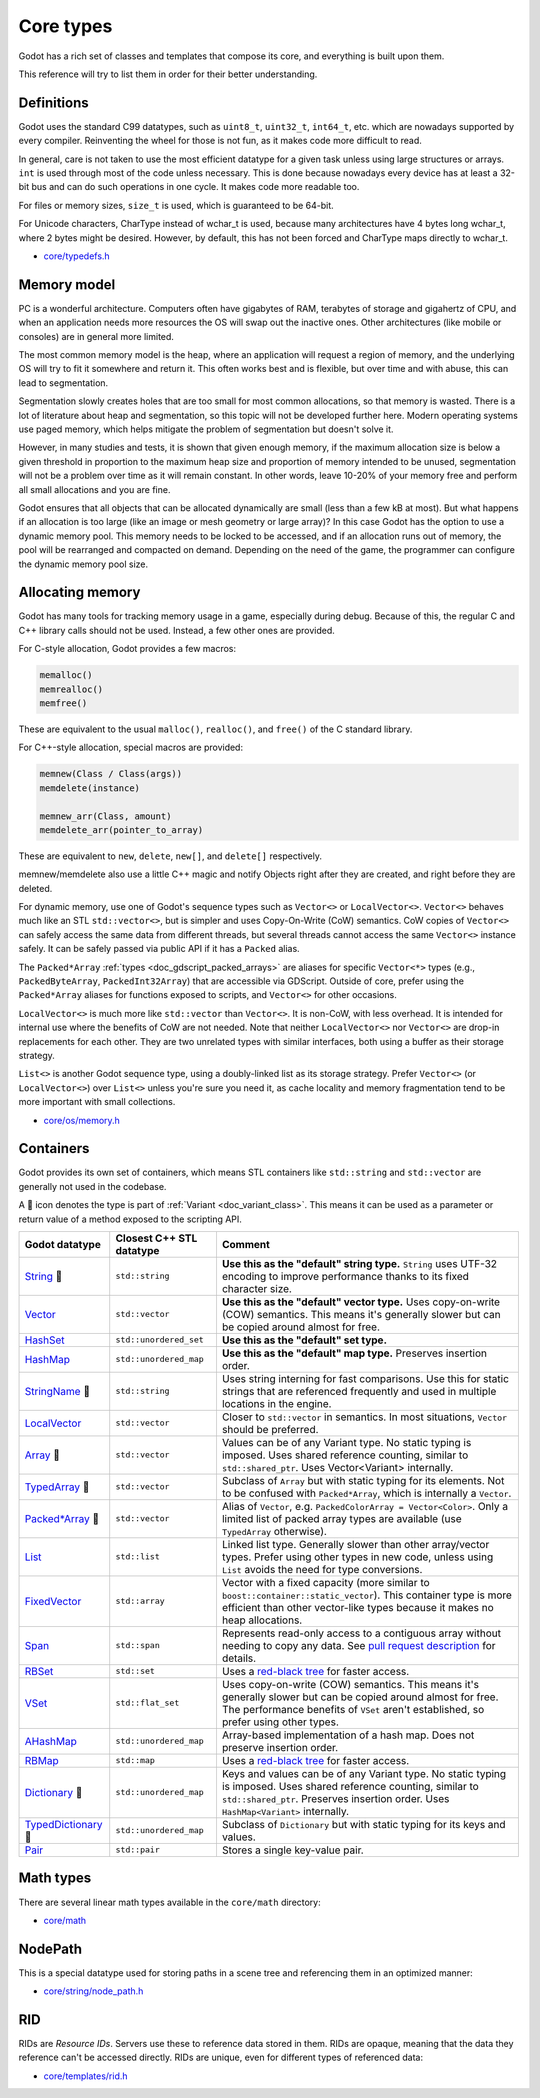 .. _doc_core_types:

Core types
==========

Godot has a rich set of classes and templates that compose its core,
and everything is built upon them.

This reference will try to list them in order for their better
understanding.

Definitions
-----------

Godot uses the standard C99 datatypes, such as ``uint8_t``,
``uint32_t``, ``int64_t``, etc. which are nowadays supported by every
compiler. Reinventing the wheel for those is not fun, as it makes code
more difficult to read.

In general, care is not taken to use the most efficient datatype for a
given task unless using large structures or arrays. ``int`` is used
through most of the code unless necessary. This is done because nowadays
every device has at least a 32-bit bus and can do such operations in
one cycle. It makes code more readable too.

For files or memory sizes, ``size_t`` is used, which is guaranteed to be
64-bit.

For Unicode characters, CharType instead of wchar_t is used, because
many architectures have 4 bytes long wchar_t, where 2 bytes might be
desired. However, by default, this has not been forced and CharType maps
directly to wchar_t.

-  `core/typedefs.h <https://github.com/godotengine/godot/blob/master/core/typedefs.h>`__

Memory model
------------

PC is a wonderful architecture. Computers often have gigabytes of RAM,
terabytes of storage and gigahertz of CPU, and when an application needs
more resources the OS will swap out the inactive ones. Other
architectures (like mobile or consoles) are in general more limited.

The most common memory model is the heap, where an application will
request a region of memory, and the underlying OS will try to fit it
somewhere and return it. This often works best and is flexible,
but over time and with abuse, this can lead to segmentation.

Segmentation slowly creates holes that are too small for most common
allocations, so that memory is wasted. There is a lot of literature
about heap and segmentation, so this topic will not be developed
further here. Modern operating systems use paged memory, which helps
mitigate the problem of segmentation but doesn't solve it.

However, in many studies and tests, it is shown that given enough
memory, if the maximum allocation size is below a given threshold in
proportion to the maximum heap size and proportion of memory intended to
be unused, segmentation will not be a problem over time as it will
remain constant. In other words, leave 10-20% of your memory free
and perform all small allocations and you are fine.

Godot ensures that all objects that can be allocated dynamically are
small (less than a few kB at most). But what happens if an allocation is
too large (like an image or mesh geometry or large array)? In this case
Godot has the option to use a dynamic memory pool. This memory needs to
be locked to be accessed, and if an allocation runs out of memory, the
pool will be rearranged and compacted on demand. Depending on the need
of the game, the programmer can configure the dynamic memory pool size.

Allocating memory
-----------------

Godot has many tools for tracking memory usage in a game, especially
during debug. Because of this, the regular C and C++ library calls
should not be used. Instead, a few other ones are provided.

For C-style allocation, Godot provides a few macros:

.. code-block:: none

    memalloc()
    memrealloc()
    memfree()

These are equivalent to the usual ``malloc()``, ``realloc()``, and ``free()``
of the C standard library.

For C++-style allocation, special macros are provided:

.. code-block:: none

    memnew(Class / Class(args))
    memdelete(instance)

    memnew_arr(Class, amount)
    memdelete_arr(pointer_to_array)

These are equivalent to ``new``, ``delete``, ``new[]``, and ``delete[]``
respectively.

memnew/memdelete also use a little C++ magic and notify Objects right
after they are created, and right before they are deleted.

For dynamic memory, use one of Godot's sequence types such as ``Vector<>``
or ``LocalVector<>``. ``Vector<>`` behaves much like an STL ``std::vector<>``,
but is simpler and uses Copy-On-Write (CoW) semantics. CoW copies of
``Vector<>`` can safely access the same data from different threads, but
several threads cannot access the same ``Vector<>`` instance safely.
It can be safely passed via public API if it has a ``Packed`` alias.

The ``Packed*Array`` :ref:`types <doc_gdscript_packed_arrays>` are aliases
for specific ``Vector<*>`` types (e.g., ``PackedByteArray``,
``PackedInt32Array``) that are accessible via GDScript. Outside of core,
prefer using the ``Packed*Array`` aliases for functions exposed to scripts,
and ``Vector<>`` for other occasions.

``LocalVector<>`` is much more like ``std::vector`` than ``Vector<>``.
It is non-CoW, with less overhead. It is intended for internal use where
the benefits of CoW are not needed. Note that neither ``LocalVector<>``
nor ``Vector<>`` are drop-in replacements for each other. They are two
unrelated types with similar interfaces, both using a buffer as their
storage strategy.

``List<>`` is another Godot sequence type, using a doubly-linked list as
its storage strategy. Prefer ``Vector<>`` (or ``LocalVector<>``) over
``List<>`` unless you're sure you need it, as cache locality and memory
fragmentation tend to be more important with small collections.

-  `core/os/memory.h <https://github.com/godotengine/godot/blob/master/core/os/memory.h>`__

Containers
----------

Godot provides its own set of containers, which means STL containers like ``std::string``
and ``std::vector`` are generally not used in the codebase.

A 📜 icon denotes the type is part of :ref:`Variant <doc_variant_class>`. This
means it can be used as a parameter or return value of a method exposed to the
scripting API.

+-----------------------+--------------------------+---------------------------------------------------------------------------------------+
| Godot datatype        | Closest C++ STL datatype | Comment                                                                               |
+=======================+==========================+=======================================================================================+
| |string| 📜           | ``std::string``          | **Use this as the "default" string type.** ``String`` uses UTF-32 encoding            |
|                       |                          | to improve performance thanks to its fixed character size.                            |
+-----------------------+--------------------------+---------------------------------------------------------------------------------------+
| |vector|              | ``std::vector``          | **Use this as the "default" vector type.** Uses copy-on-write (COW) semantics.        |
|                       |                          | This means it's generally slower but can be copied around almost for free.            |
+-----------------------+--------------------------+---------------------------------------------------------------------------------------+
| |hash_set|            | ``std::unordered_set``   | **Use this as the "default" set type.**                                               |
+-----------------------+--------------------------+---------------------------------------------------------------------------------------+
| |hash_map|            | ``std::unordered_map``   | **Use this as the "default" map type.** Preserves insertion order.                    |
+-----------------------+--------------------------+---------------------------------------------------------------------------------------+
| |string_name| 📜      | ``std::string``          | Uses string interning for fast comparisons. Use this for static strings that are      |
|                       |                          | referenced frequently and used in multiple locations in the engine.                   |
+-----------------------+--------------------------+---------------------------------------------------------------------------------------+
| |local_vector|        | ``std::vector``          | Closer to ``std::vector`` in semantics. In most situations, ``Vector`` should be      |
|                       |                          | preferred.                                                                            |
+-----------------------+--------------------------+---------------------------------------------------------------------------------------+
| |array| 📜            | ``std::vector``          | Values can be of any Variant type. No static typing is imposed.                       |
|                       |                          | Uses shared reference counting, similar to ``std::shared_ptr``.                       |
|                       |                          | Uses Vector<Variant> internally.                                                      |
+-----------------------+--------------------------+---------------------------------------------------------------------------------------+
| |typed_array| 📜      | ``std::vector``          | Subclass of ``Array`` but with static typing for its elements.                        |
|                       |                          | Not to be confused with ``Packed*Array``, which is internally a ``Vector``.           |
+-----------------------+--------------------------+---------------------------------------------------------------------------------------+
| |packed_array| 📜     | ``std::vector``          | Alias of ``Vector``, e.g. ``PackedColorArray = Vector<Color>``.                       |
|                       |                          | Only a limited list of packed array types are available                               |
|                       |                          | (use ``TypedArray`` otherwise).                                                       |
+-----------------------+--------------------------+---------------------------------------------------------------------------------------+
| |list|                | ``std::list``            | Linked list type. Generally slower than other array/vector types. Prefer using        |
|                       |                          | other types in new code, unless using ``List`` avoids the need for type conversions.  |
+-----------------------+--------------------------+---------------------------------------------------------------------------------------+
| |fixed_vector|        | ``std::array``           | Vector with a fixed capacity (more similar to ``boost::container::static_vector``).   |
|                       |                          | This container type is more efficient than other vector-like types because it makes   |
|                       |                          | no heap allocations.                                                                  |
+-----------------------+--------------------------+---------------------------------------------------------------------------------------+
| |span|                | ``std::span``            | Represents read-only access to a contiguous array without needing to copy any data.   |
|                       |                          | See `pull request description <https://github.com/godotengine/godot/pull/100293>`__   |
|                       |                          | for details.                                                                          |
+-----------------------+--------------------------+---------------------------------------------------------------------------------------+
| |rb_set|              | ``std::set``             | Uses a `red-black tree <https://en.wikipedia.org/wiki/Red-black_tree>`__              |
|                       |                          | for faster access.                                                                    |
+-----------------------+--------------------------+---------------------------------------------------------------------------------------+
| |v_set|               | ``std::flat_set``        | Uses copy-on-write (COW) semantics.                                                   |
|                       |                          | This means it's generally slower but can be copied around almost for free.            |
|                       |                          | The performance benefits of ``VSet`` aren't established, so prefer using other types. |
+-----------------------+--------------------------+---------------------------------------------------------------------------------------+
| |a_hash_map|          | ``std::unordered_map``   | Array-based implementation of a hash map. Does not preserve insertion order.          |
+-----------------------+--------------------------+---------------------------------------------------------------------------------------+
| |rb_map|              | ``std::map``             | Uses a `red-black tree <https://en.wikipedia.org/wiki/Red-black-tree>`__              |
|                       |                          | for faster access.                                                                    |
+-----------------------+--------------------------+---------------------------------------------------------------------------------------+
| |dictionary| 📜       | ``std::unordered_map``   | Keys and values can be of any Variant type. No static typing is imposed.              |
|                       |                          | Uses shared reference counting, similar to ``std::shared_ptr``.                       |
|                       |                          | Preserves insertion order. Uses ``HashMap<Variant>`` internally.                      |
+-----------------------+--------------------------+---------------------------------------------------------------------------------------+
| |typed_dictionary| 📜 | ``std::unordered_map``   | Subclass of ``Dictionary`` but with static typing for its keys and values.            |
+-----------------------+--------------------------+---------------------------------------------------------------------------------------+
| |pair|                | ``std::pair``            | Stores a single key-value pair.                                                       |
+-----------------------+--------------------------+---------------------------------------------------------------------------------------+

.. |string| replace:: `String <https://github.com/godotengine/godot/blob/master/core/string/ustring.h>`__
.. |vector| replace:: `Vector <https://github.com/godotengine/godot/blob/master/core/templates/vector.h>`__
.. |hash_set| replace:: `HashSet <https://github.com/godotengine/godot/blob/master/core/templates/hash_set.h>`__
.. |hash_map| replace:: `HashMap <https://github.com/godotengine/godot/blob/master/core/templates/hash_map.h>`__
.. |string_name| replace:: `StringName <https://github.com/godotengine/godot/blob/master/core/string/string_name.h>`__
.. |local_vector| replace:: `LocalVector <https://github.com/godotengine/godot/blob/master/core/templates/local_vector.h>`__
.. |array| replace:: `Array <https://github.com/godotengine/godot/blob/master/core/variant/array.h>`__
.. |typed_array| replace:: `TypedArray <https://github.com/godotengine/godot/blob/master/core/variant/array.h>`__
.. |packed_array| replace:: `Packed*Array <https://github.com/godotengine/godot/blob/master/core/variant/array.h>`__
.. |list| replace:: `List <https://github.com/godotengine/godot/blob/master/core/templates/list.h>`__
.. |fixed_vector| replace:: `FixedVector <https://github.com/godotengine/godot/blob/master/core/templates/fixed_vector.h>`__
.. |span| replace:: `Span <https://github.com/godotengine/godot/blob/master/core/templates/span.h>`__
.. |rb_set| replace:: `RBSet <https://github.com/godotengine/godot/blob/master/core/templates/rb_set.h>`__
.. |v_set| replace:: `VSet <https://github.com/godotengine/godot/blob/master/core/templates/vset.h>`__
.. |a_hash_map| replace:: `AHashMap <https://github.com/godotengine/godot/blob/master/core/templates/a_hash_map.h>`__
.. |rb_map| replace:: `RBMap <https://github.com/godotengine/godot/blob/master/core/templates/rb_map.h>`__
.. |dictionary| replace:: `Dictionary <https://github.com/godotengine/godot/blob/master/core/variant/dictionary.h>`__
.. |typed_dictionary| replace:: `TypedDictionary <https://github.com/godotengine/godot/blob/master/core/variant/dictionary.h>`__
.. |pair| replace:: `Pair <https://github.com/godotengine/godot/blob/master/core/templates/pair.h>`__

Math types
----------

There are several linear math types available in the ``core/math``
directory:

-  `core/math <https://github.com/godotengine/godot/tree/master/core/math>`__

NodePath
--------

This is a special datatype used for storing paths in a scene tree and
referencing them in an optimized manner:

-  `core/string/node_path.h <https://github.com/godotengine/godot/blob/master/core/string/node_path.h>`__

RID
---

RIDs are *Resource IDs*. Servers use these to reference data stored in
them. RIDs are opaque, meaning that the data they reference can't be
accessed directly. RIDs are unique, even for different types of
referenced data:

-  `core/templates/rid.h <https://github.com/godotengine/godot/blob/master/core/templates/rid.h>`__
